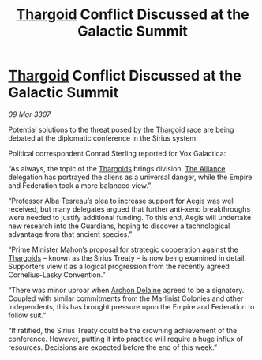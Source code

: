 :PROPERTIES:
:ID:       47510e16-666c-46d5-a6b8-c00f7e85d5e6
:END:
#+title: [[id:09343513-2893-458e-a689-5865fdc32e0a][Thargoid]] Conflict Discussed at the Galactic Summit
#+filetags: :Empire:galnet:

* [[id:09343513-2893-458e-a689-5865fdc32e0a][Thargoid]] Conflict Discussed at the Galactic Summit

/09 Mar 3307/

Potential solutions to the threat posed by the [[id:09343513-2893-458e-a689-5865fdc32e0a][Thargoid]] race are being debated at the diplomatic conference in the Sirius system. 

Political correspondent Conrad Sterling reported for Vox Galactica: 

“As always, the topic of the [[id:09343513-2893-458e-a689-5865fdc32e0a][Thargoids]] brings division. [[id:1d726aa0-3e07-43b4-9b72-074046d25c3c][The Alliance]] delegation has portrayed the aliens as a universal danger, while the Empire and Federation took a more balanced view.” 

“Professor Alba Tesreau’s plea to increase support for Aegis was well received, but many delegates argued that further anti-xeno breakthroughs were needed to justify additional funding. To this end, Aegis will undertake new research into the Guardians, hoping to discover a technological advantage from that ancient species.” 

“Prime Minister Mahon’s proposal for strategic cooperation against the [[id:09343513-2893-458e-a689-5865fdc32e0a][Thargoids]] – known as the Sirius Treaty – is now being examined in detail. Supporters view it as a logical progression from the recently agreed Cornelius-Lasky Convention.” 

“There was minor uproar when [[id:7aae0550-b8ba-42cf-b52b-e7040461c96f][Archon Delaine]] agreed to be a signatory. Coupled with similar commitments from the Marlinist Colonies and other independents, this has brought pressure upon the Empire and Federation to follow suit.” 

“If ratified, the Sirius Treaty could be the crowning achievement of the conference. However, putting it into practice will require a huge influx of resources. Decisions are expected before the end of this week.”
